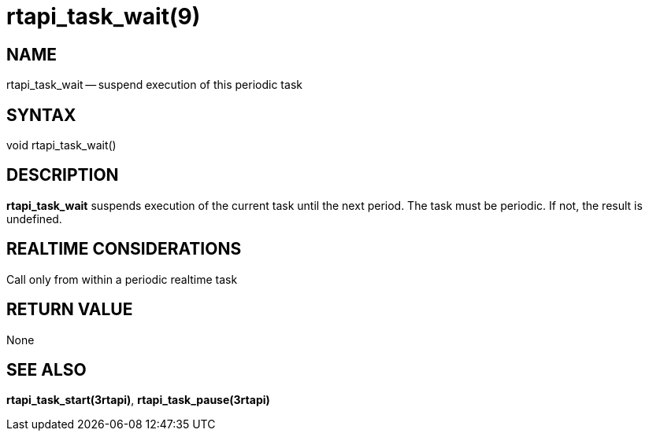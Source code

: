 = rtapi_task_wait(9)
:manmanual: HAL Components
:mansource: ../man/man3/rtapi_task_wait.3rtapi.asciidoc
:man version : 


== NAME

rtapi_task_wait -- suspend execution of this periodic task



== SYNTAX
void rtapi_task_wait()



== DESCRIPTION
**rtapi_task_wait** suspends execution of the current task until the next
period.  The task must be periodic.  If not, the result is undefined.



== REALTIME CONSIDERATIONS
Call only from within a periodic realtime task



== RETURN VALUE
None



== SEE ALSO
**rtapi_task_start(3rtapi)**, **rtapi_task_pause(3rtapi)**
